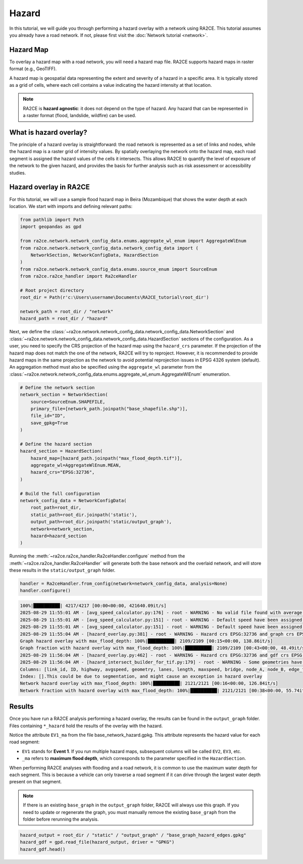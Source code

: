 Hazard
======

In this tutorial, we will guide you through performing a hazard overlay with a network using RA2CE.
This tutorial assumes you already have a road network.
If not, please first visit the :doc:`Network tutorial <network>`.

Hazard Map
----------

To overlay a hazard map with a road network, you will need a hazard map file.
RA2CE supports hazard maps in raster format (e.g., GeoTIFF).

A hazard map is geospatial data representing the extent and severity of a hazard in a specific area.
It is typically stored as a grid of cells, where each cell contains a value indicating the hazard intensity at that location.

.. note::

   RA2CE is **hazard agnostic**: it does not depend on the type of hazard.
   Any hazard that can be represented in a raster format (flood, landslide, wildfire) can be used.


What is hazard overlay?
-----------------------

The principle of a hazard overlay is straightforward: the road network is represented as a set of links and nodes,
while the hazard map is a raster grid of intensity values.
By spatially overlaying the network onto the hazard map, each road segment is assigned the hazard values of the
cells it intersects. This allows RA2CE to quantify the level of exposure of the network to the given hazard,
and provides the basis for further analysis such as risk assessment or accessibility studies.


Hazard overlay in RA2CE
-----------------------

For this tutorial, we will use a sample flood hazard map in Beira (Mozambique) that shows the water depth at each location.
We start with imports and defining relevant paths:


.. code-block:: python

   from pathlib import Path
   import geopandas as gpd

   from ra2ce.network.network_config_data.enums.aggregate_wl_enum import AggregateWlEnum
   from ra2ce.network.network_config_data.network_config_data import (
       NetworkSection, NetworkConfigData, HazardSection
   )
   from ra2ce.network.network_config_data.enums.source_enum import SourceEnum
   from ra2ce.ra2ce_handler import Ra2ceHandler

   # Root project directory
   root_dir = Path(r'c:\Users\username\Documents\RA2CE_tutorial\root_dir')

   network_path = root_dir / "network"
   hazard_path = root_dir / "hazard"


Next, we define the :class:`~ra2ce.network.network_config_data.network_config_data.NetworkSection` and :class:`~ra2ce.network.network_config_data.network_config_data.HazardSection` sections of the configuration.
As a user, you need to specify the CRS projection of the hazard map using the ``hazard_crs`` parameter. If the projection of the hazard map does not match the one of the network, RA2CE will try to reproject. However, it is recommended to provide hazard maps in the same projection as the network to avoid potential reprojection issues in EPSG 4326 system (default).
An aggregation method must also be specified using the ``aggregate_wl`` parameter from the :class:`~ra2ce.network.network_config_data.enums.aggregate_wl_enum.AggregateWlEnum` enumeration.

.. code-block:: python

   # Define the network section
   network_section = NetworkSection(
       source=SourceEnum.SHAPEFILE,
       primary_file=[network_path.joinpath("base_shapefile.shp")],
       file_id="ID",
       save_gpkg=True
   )

   # Define the hazard section
   hazard_section = HazardSection(
       hazard_map=[hazard_path.joinpath("max_flood_depth.tif")],
       aggregate_wl=AggregateWlEnum.MEAN,
       hazard_crs="EPSG:32736",
   )

   # Build the full configuration
   network_config_data = NetworkConfigData(
       root_path=root_dir,
       static_path=root_dir.joinpath('static'),
       output_path=root_dir.joinpath('static/output_graph'),
       network=network_section,
       hazard=hazard_section
   )




Running the :meth:`~ra2ce.ra2ce_handler.Ra2ceHandler.configure` method from the :meth:`~ra2ce.ra2ce_handler.Ra2ceHandler` will generate both the base network and the overlaid network, and will store these results in the ``static/output_graph`` folder.

.. code-block:: python

   handler = Ra2ceHandler.from_config(network=network_config_data, analysis=None)
   handler.configure()


.. code-block:: console

   100%|██████████| 4217/4217 [00:00<00:00, 421640.09it/s]
   2025-08-29 11:55:01 AM - [avg_speed_calculator.py:176] - root - WARNING - No valid file found with average speeds c:\Users\hauth\OneDrive - Stichting Deltares\Documents\tempo\RA2CE_docu\root_dir\static\output_graph\avg_speed.csv, calculating and saving them instead.
   2025-08-29 11:55:01 AM - [avg_speed_calculator.py:151] - root - WARNING - Default speed have been assigned to road type [<RoadTypeEnum.SECONDARY_LINK: 8>]. Please check the average speed CSV, enter the right average speed for this road type and run RA2CE again.
   2025-08-29 11:55:01 AM - [avg_speed_calculator.py:151] - root - WARNING - Default speed have been assigned to road type [<RoadTypeEnum.SECONDARY: 7>]. Please check the average speed CSV, enter the right average speed for this road type and run RA2CE again.
   2025-08-29 11:55:04 AM - [hazard_overlay.py:381] - root - WARNING - Hazard crs EPSG:32736 and graph crs EPSG:4326 are inconsistent, we try to reproject the graph crs
   Graph hazard overlay with max_flood_depth: 100%|██████████| 2109/2109 [00:15<00:00, 138.86it/s]
   Graph fraction with hazard overlay with max_flood_depth: 100%|██████████| 2109/2109 [00:43<00:00, 48.49it/s]
   2025-08-29 11:56:04 AM - [hazard_overlay.py:462] - root - WARNING - Hazard crs EPSG:32736 and gdf crs EPSG:4326 are inconsistent, we try to reproject the gdf crs
   2025-08-29 11:56:04 AM - [hazard_intersect_builder_for_tif.py:179] - root - WARNING - Some geometries have NoneType objects (no coordinate information), namely: Empty GeoDataFrame
   Columns: [link_id, ID, highway, avgspeed, geometry, lanes, length, maxspeed, bridge, node_A, node_B, edge_fid, rfid_c, rfid, time]
   Index: [].This could be due to segmentation, and might cause an exception in hazard overlay
   Network hazard overlay with max_flood_depth: 100%|██████████| 2121/2121 [00:16<00:00, 126.84it/s]
   Network fraction with hazard overlay with max_flood_depth: 100%|██████████| 2121/2121 [00:38<00:00, 55.74it/s]



Results
-------

Once you have run a RA2CE analysis performing a hazard overlay, the results can be found in the
``output_graph`` folder. Files containing ``*_hazard`` hold the results of the overlay with the hazard.

Notice the attribute ``EV1_ma`` from the file base_network_hazard.gpkg. This attribute represents the hazard value for each road segment:

- ``EV1`` stands for **Event 1**. If you run multiple hazard maps, subsequent columns will be called
  ``EV2``, ``EV3``, etc.
- ``_ma`` refers to **maximum flood depth**, which corresponds to the parameter specified in the
  ``HazardSection``.

When performing RA2CE analyses with flooding and a road network, it is common to use the maximum water depth
for each segment. This is because a vehicle can only traverse a road segment if it can drive through the
largest water depth present on that segment.

.. note::

   If there is an existing ``base_graph`` in the ``output_graph`` folder, RA2CE will always use this graph.
   If you need to update or regenerate the graph, you must manually remove the existing ``base_graph``
   from the folder before rerunning the analysis.

.. code-block:: python

   hazard_output = root_dir / "static" / "output_graph" / "base_graph_hazard_edges.gpkg"
   hazard_gdf = gpd.read_file(hazard_output, driver = "GPKG")
   hazard_gdf.head()